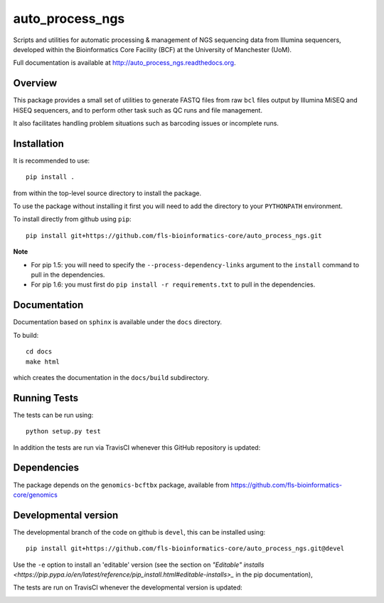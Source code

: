 auto_process_ngs
================

Scripts and utilities for automatic processing & management of NGS sequencing
data from Illumina sequencers, developed within the Bioinformatics Core Facility
(BCF) at the University of Manchester (UoM).

Full documentation is available at http://auto_process_ngs.readthedocs.org.

Overview
********

This package provides a small set of utilities to generate FASTQ files from
raw ``bcl`` files output by Illumina MiSEQ and HiSEQ sequencers, and to
perform other task such as QC runs and file management.

It also facilitates handling problem situations such as barcoding issues or
incomplete runs.

Installation
************

It is recommended to use::

    pip install .

from within the top-level source directory to install the package.

To use the package without installing it first you will need to add the
directory to your ``PYTHONPATH`` environment.

To install directly from github using ``pip``::

    pip install git+https://github.com/fls-bioinformatics-core/auto_process_ngs.git

**Note**

* For pip 1.5: you will need to specify the ``--process-dependency-links``
  argument to the ``install`` command to pull in the dependencies.
* For pip 1.6: you must first do ``pip install -r requirements.txt`` to
  pull in the dependencies.

Documentation
*************

Documentation based on ``sphinx`` is available under the ``docs`` directory.

To build::

    cd docs
    make html

which creates the documentation in the ``docs/build`` subdirectory.

Running Tests
*************

The tests can be run using::

    python setup.py test

In addition the tests are run via TravisCI whenever this GitHub repository
is updated:

.. image:: https://travis-ci.org/fls-bioinformatics-core/auto_process_ngs.png?branch=master
   :alt: Current status of TravisCI build for master branch
   :target: https://travis-ci.org/fls-bioinformatics-core/auto_process_ngs/builds

Dependencies
************

The package depends on the ``genomics-bcftbx`` package, available from
https://github.com/fls-bioinformatics-core/genomics

Developmental version
*********************

The developmental branch of the code on github is ``devel``, this can be
installed using::

    pip install git+https://github.com/fls-bioinformatics-core/auto_process_ngs.git@devel

Use the ``-e`` option to install an 'editable' version (see the section on
`"Editable" installs
<https://pip.pypa.io/en/latest/reference/pip_install.html#editable-installs>_`
in the pip documentation),

The tests are run on TravisCI whenever the developmental version is updated:

.. image:: https://travis-ci.org/fls-bioinformatics-core/auto_process_ngs.png?branch=devel
   :alt: Current status of TravisCI build for devel branch
   :target: https://travis-ci.org/fls-bioinformatics-core/auto_process_ngs/builds
